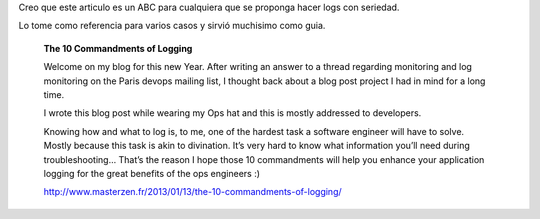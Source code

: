 .. title: Los 10 mandamientos de Log
.. slug: los-10-mandamientos-de-log
.. date: 2013-06-18 10:29:13 UTC-03:00
.. tags: devops, link
.. category: 
.. link: http://www.masterzen.fr/2013/01/13/the-10-commandments-of-logging/
.. description: The 10 Commandments of Logging
.. type: text

Creo que este articulo es un ABC para cualquiera que se proponga hacer logs 
con seriedad.

.. image:: /images/lindolog.png

Lo tome como referencia para varios casos y sirvió muchisimo como guia.

    **The 10 Commandments of Logging**

    Welcome on my blog for this new Year. After writing an answer to a thread 
    regarding monitoring and log monitoring on the Paris devops mailing list, 
    I thought back about a blog post project I had in mind for a long time.

    I wrote this blog post while wearing my Ops hat and this is mostly 
    addressed to developers.

    Knowing how and what to log is, to me, one of the hardest task a software 
    engineer will have to solve. Mostly because this task is akin to 
    divination. It’s very hard to know what information you’ll need during 
    troubleshooting... That’s the reason I hope those 10 commandments will help 
    you enhance your application logging for the great benefits of the 
    ops engineers :)

    http://www.masterzen.fr/2013/01/13/the-10-commandments-of-logging/
